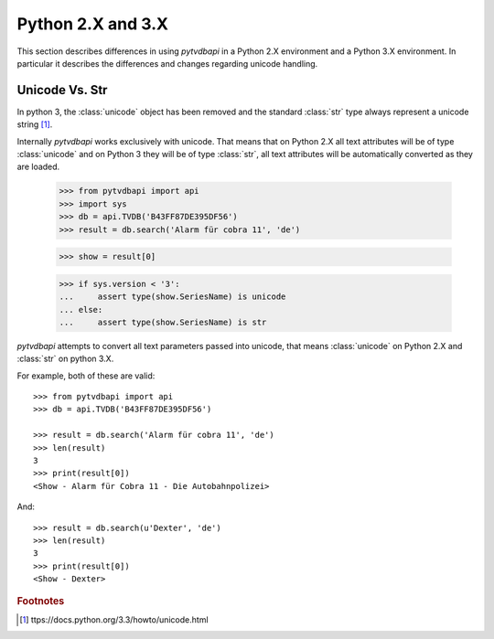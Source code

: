 Python 2.X and 3.X
==================
This section describes differences in using *pytvdbapi* in a Python 2.X environment and a Python 3.X
environment. In particular it describes the differences and changes regarding unicode handling.

Unicode Vs. Str
---------------
In python 3, the :class:`unicode` object has been removed and the standard :class:`str` type always represent
a unicode string [#]_.

Internally *pytvdbapi* works exclusively with unicode. That means that on Python 2.X all text attributes
will be of type :class:`unicode` and on Python 3 they will be of type :class:`str`,
all text attributes will be automatically converted as they are loaded.

    >>> from pytvdbapi import api
    >>> import sys
    >>> db = api.TVDB('B43FF87DE395DF56')
    >>> result = db.search('Alarm für cobra 11', 'de')

    >>> show = result[0]

    >>> if sys.version < '3':
    ...     assert type(show.SeriesName) is unicode
    ... else:
    ...     assert type(show.SeriesName) is str

*pytvdbapi* attempts to convert all text parameters passed into unicode, that means :class:`unicode` on
Python 2.X and :class:`str` on python 3.X.

For example, both of these are valid::

    >>> from pytvdbapi import api
    >>> db = api.TVDB('B43FF87DE395DF56')

    >>> result = db.search('Alarm für cobra 11', 'de')
    >>> len(result)
    3
    >>> print(result[0])
    <Show - Alarm für Cobra 11 - Die Autobahnpolizei>

And::

    >>> result = db.search(u'Dexter', 'de')
    >>> len(result)
    3
    >>> print(result[0])
    <Show - Dexter>


.. rubric:: Footnotes
.. [#] ttps://docs.python.org/3.3/howto/unicode.html